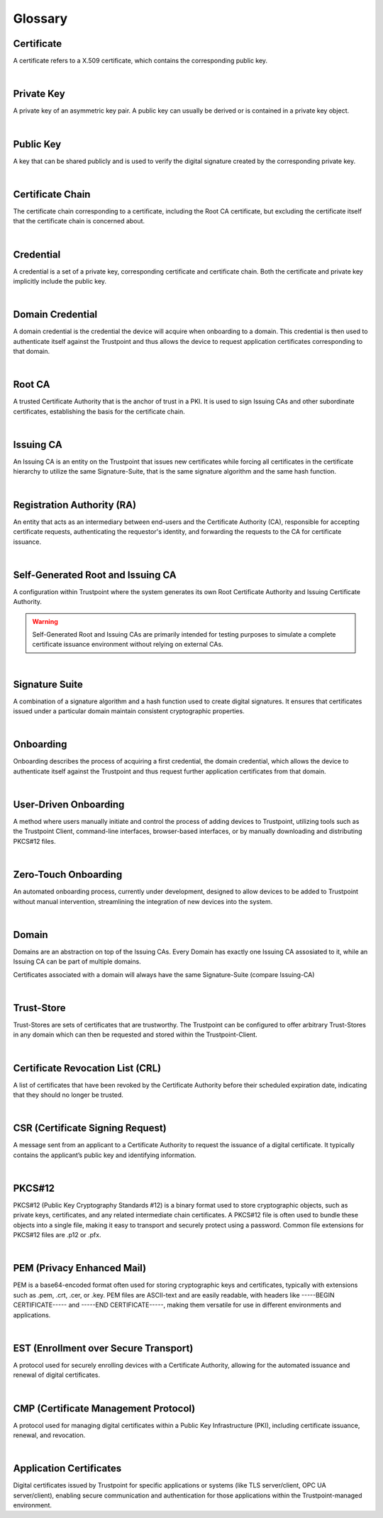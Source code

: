 Glossary
============

Certificate
...........
A certificate refers to a X.509 certificate, which contains the corresponding public key.

|

Private Key
...........
A private key of an asymmetric key pair. A public key can usually be derived or is contained in a private key object.

|

Public Key
..........
A key that can be shared publicly and is used to verify the digital signature created by the corresponding private key.

|

Certificate Chain
.................
The certificate chain corresponding to a certificate, including the Root CA certificate, but excluding the
certificate itself that the certificate chain is concerned about.

|

Credential
..........
A credential is a set of a private key, corresponding certificate and certificate chain. Both the certificate and
private key implicitly include the public key.

|

Domain Credential
.................
A domain credential is the credential the device will acquire when onboarding to a domain. This
credential is then used to authenticate itself against the Trustpoint and thus allows the device to
request application certificates corresponding to that domain.

|

Root CA
........
A trusted Certificate Authority that is the anchor of trust in a PKI. It is used to sign Issuing CAs and other subordinate certificates, establishing the basis for the certificate chain.

|

Issuing CA
..........
An Issuing CA is an entity on the Trustpoint that issues new certificates while forcing all certificates
in the certificate hierarchy to utilize the same Signature-Suite, that is the same signature algorithm and the same
hash function.

|

Registration Authority (RA)
...........................
An entity that acts as an intermediary between end-users and the Certificate Authority (CA), responsible for accepting certificate requests, authenticating the requestor's identity, and forwarding the requests to the CA for certificate issuance.

|

Self-Generated Root and Issuing CA
..................................
A configuration within Trustpoint where the system generates its own Root Certificate Authority and Issuing Certificate Authority.

.. warning::

      Self-Generated Root and Issuing CAs are primarily intended for testing purposes to simulate a complete certificate issuance environment without relying on external CAs.

|

Signature Suite
...............
A combination of a signature algorithm and a hash function used to create digital signatures. It ensures that certificates issued under a particular domain maintain consistent cryptographic properties.

|

Onboarding
..........
Onboarding describes the process of acquiring a first credential, the domain credential, which allows
the device to authenticate itself against the Trustpoint and thus request further application
certificates from that domain.

|

User-Driven Onboarding
......................
A method where users manually initiate and control the process of adding devices to Trustpoint, utilizing tools such as the Trustpoint Client, command-line interfaces, browser-based interfaces, or by manually downloading and distributing PKCS#12 files.

|

Zero-Touch Onboarding
.....................
An automated onboarding process, currently under development, designed to allow devices to be added to Trustpoint without manual intervention, streamlining the integration of new devices into the system.

|

Domain
......
Domains are an abstraction on top of the Issuing CAs. Every Domain has exactly one Issuing CA assosiated to it,
while an Issuing CA can be part of multiple domains.

Certificates associated with a domain will always have the same Signature-Suite (compare Issuing-CA)

|

Trust-Store
...........
Trust-Stores are sets of certificates that are trustworthy. The Trustpoint can be configured to offer arbitrary
Trust-Stores in any domain which can then be requested and stored within the Trustpoint-Client.

|

Certificate Revocation List (CRL)
.................................
A list of certificates that have been revoked by the Certificate Authority before their scheduled expiration date, indicating that they should no longer be trusted.

|

CSR (Certificate Signing Request)
.................................
A message sent from an applicant to a Certificate Authority to request the issuance of a digital certificate. It typically contains the applicant’s public key and identifying information.

|

PKCS#12
.......
PKCS#12 (Public Key Cryptography Standards #12) is a binary format used to store cryptographic objects, such as private keys, certificates, and any related intermediate chain certificates. A PKCS#12 file is often used to bundle these objects into a single file, making it easy to transport and securely protect using a password. Common file extensions for PKCS#12 files are .p12 or .pfx.

|

PEM (Privacy Enhanced Mail)
...........................
PEM is a base64-encoded format often used for storing cryptographic keys and certificates, typically with extensions such as .pem, .crt, .cer, or .key. PEM files are ASCII-text and are easily readable, with headers like -----BEGIN CERTIFICATE----- and -----END CERTIFICATE-----, making them versatile for use in different environments and applications.

|

EST (Enrollment over Secure Transport)
......................................
A protocol used for securely enrolling devices with a Certificate Authority, allowing for the automated issuance and renewal of digital certificates.

|

CMP (Certificate Management Protocol)
.....................................
A protocol used for managing digital certificates within a Public Key Infrastructure (PKI), including certificate issuance, renewal, and revocation.

|

Application Certificates
........................
Digital certificates issued by Trustpoint for specific applications or systems (like TLS server/client, OPC UA server/client), enabling secure communication and authentication for those applications within the Trustpoint-managed environment.

